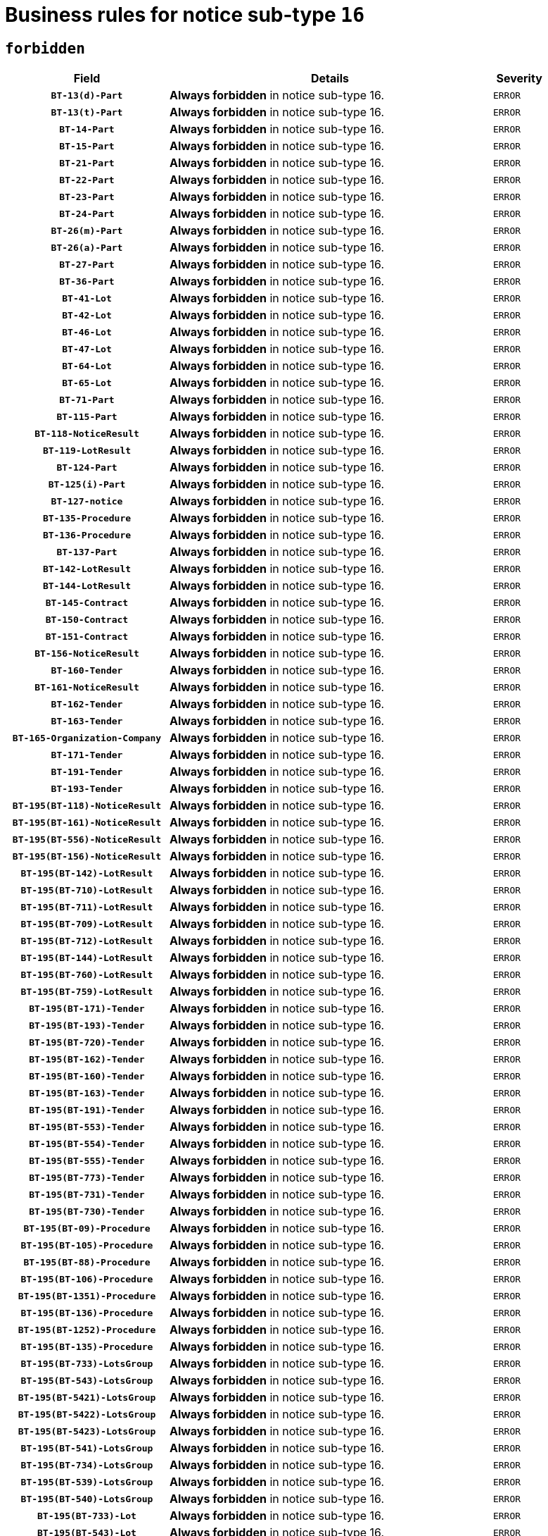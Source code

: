 = Business rules for notice sub-type `16`
:navtitle: Business Rules

== `forbidden`
[cols="<3,<6,>1", role="fixed-layout"]
|====
h| Field h|Details h|Severity 
h|`BT-13(d)-Part`
a|

*Always forbidden* in notice sub-type 16.
|`ERROR`
h|`BT-13(t)-Part`
a|

*Always forbidden* in notice sub-type 16.
|`ERROR`
h|`BT-14-Part`
a|

*Always forbidden* in notice sub-type 16.
|`ERROR`
h|`BT-15-Part`
a|

*Always forbidden* in notice sub-type 16.
|`ERROR`
h|`BT-21-Part`
a|

*Always forbidden* in notice sub-type 16.
|`ERROR`
h|`BT-22-Part`
a|

*Always forbidden* in notice sub-type 16.
|`ERROR`
h|`BT-23-Part`
a|

*Always forbidden* in notice sub-type 16.
|`ERROR`
h|`BT-24-Part`
a|

*Always forbidden* in notice sub-type 16.
|`ERROR`
h|`BT-26(m)-Part`
a|

*Always forbidden* in notice sub-type 16.
|`ERROR`
h|`BT-26(a)-Part`
a|

*Always forbidden* in notice sub-type 16.
|`ERROR`
h|`BT-27-Part`
a|

*Always forbidden* in notice sub-type 16.
|`ERROR`
h|`BT-36-Part`
a|

*Always forbidden* in notice sub-type 16.
|`ERROR`
h|`BT-41-Lot`
a|

*Always forbidden* in notice sub-type 16.
|`ERROR`
h|`BT-42-Lot`
a|

*Always forbidden* in notice sub-type 16.
|`ERROR`
h|`BT-46-Lot`
a|

*Always forbidden* in notice sub-type 16.
|`ERROR`
h|`BT-47-Lot`
a|

*Always forbidden* in notice sub-type 16.
|`ERROR`
h|`BT-64-Lot`
a|

*Always forbidden* in notice sub-type 16.
|`ERROR`
h|`BT-65-Lot`
a|

*Always forbidden* in notice sub-type 16.
|`ERROR`
h|`BT-71-Part`
a|

*Always forbidden* in notice sub-type 16.
|`ERROR`
h|`BT-115-Part`
a|

*Always forbidden* in notice sub-type 16.
|`ERROR`
h|`BT-118-NoticeResult`
a|

*Always forbidden* in notice sub-type 16.
|`ERROR`
h|`BT-119-LotResult`
a|

*Always forbidden* in notice sub-type 16.
|`ERROR`
h|`BT-124-Part`
a|

*Always forbidden* in notice sub-type 16.
|`ERROR`
h|`BT-125(i)-Part`
a|

*Always forbidden* in notice sub-type 16.
|`ERROR`
h|`BT-127-notice`
a|

*Always forbidden* in notice sub-type 16.
|`ERROR`
h|`BT-135-Procedure`
a|

*Always forbidden* in notice sub-type 16.
|`ERROR`
h|`BT-136-Procedure`
a|

*Always forbidden* in notice sub-type 16.
|`ERROR`
h|`BT-137-Part`
a|

*Always forbidden* in notice sub-type 16.
|`ERROR`
h|`BT-142-LotResult`
a|

*Always forbidden* in notice sub-type 16.
|`ERROR`
h|`BT-144-LotResult`
a|

*Always forbidden* in notice sub-type 16.
|`ERROR`
h|`BT-145-Contract`
a|

*Always forbidden* in notice sub-type 16.
|`ERROR`
h|`BT-150-Contract`
a|

*Always forbidden* in notice sub-type 16.
|`ERROR`
h|`BT-151-Contract`
a|

*Always forbidden* in notice sub-type 16.
|`ERROR`
h|`BT-156-NoticeResult`
a|

*Always forbidden* in notice sub-type 16.
|`ERROR`
h|`BT-160-Tender`
a|

*Always forbidden* in notice sub-type 16.
|`ERROR`
h|`BT-161-NoticeResult`
a|

*Always forbidden* in notice sub-type 16.
|`ERROR`
h|`BT-162-Tender`
a|

*Always forbidden* in notice sub-type 16.
|`ERROR`
h|`BT-163-Tender`
a|

*Always forbidden* in notice sub-type 16.
|`ERROR`
h|`BT-165-Organization-Company`
a|

*Always forbidden* in notice sub-type 16.
|`ERROR`
h|`BT-171-Tender`
a|

*Always forbidden* in notice sub-type 16.
|`ERROR`
h|`BT-191-Tender`
a|

*Always forbidden* in notice sub-type 16.
|`ERROR`
h|`BT-193-Tender`
a|

*Always forbidden* in notice sub-type 16.
|`ERROR`
h|`BT-195(BT-118)-NoticeResult`
a|

*Always forbidden* in notice sub-type 16.
|`ERROR`
h|`BT-195(BT-161)-NoticeResult`
a|

*Always forbidden* in notice sub-type 16.
|`ERROR`
h|`BT-195(BT-556)-NoticeResult`
a|

*Always forbidden* in notice sub-type 16.
|`ERROR`
h|`BT-195(BT-156)-NoticeResult`
a|

*Always forbidden* in notice sub-type 16.
|`ERROR`
h|`BT-195(BT-142)-LotResult`
a|

*Always forbidden* in notice sub-type 16.
|`ERROR`
h|`BT-195(BT-710)-LotResult`
a|

*Always forbidden* in notice sub-type 16.
|`ERROR`
h|`BT-195(BT-711)-LotResult`
a|

*Always forbidden* in notice sub-type 16.
|`ERROR`
h|`BT-195(BT-709)-LotResult`
a|

*Always forbidden* in notice sub-type 16.
|`ERROR`
h|`BT-195(BT-712)-LotResult`
a|

*Always forbidden* in notice sub-type 16.
|`ERROR`
h|`BT-195(BT-144)-LotResult`
a|

*Always forbidden* in notice sub-type 16.
|`ERROR`
h|`BT-195(BT-760)-LotResult`
a|

*Always forbidden* in notice sub-type 16.
|`ERROR`
h|`BT-195(BT-759)-LotResult`
a|

*Always forbidden* in notice sub-type 16.
|`ERROR`
h|`BT-195(BT-171)-Tender`
a|

*Always forbidden* in notice sub-type 16.
|`ERROR`
h|`BT-195(BT-193)-Tender`
a|

*Always forbidden* in notice sub-type 16.
|`ERROR`
h|`BT-195(BT-720)-Tender`
a|

*Always forbidden* in notice sub-type 16.
|`ERROR`
h|`BT-195(BT-162)-Tender`
a|

*Always forbidden* in notice sub-type 16.
|`ERROR`
h|`BT-195(BT-160)-Tender`
a|

*Always forbidden* in notice sub-type 16.
|`ERROR`
h|`BT-195(BT-163)-Tender`
a|

*Always forbidden* in notice sub-type 16.
|`ERROR`
h|`BT-195(BT-191)-Tender`
a|

*Always forbidden* in notice sub-type 16.
|`ERROR`
h|`BT-195(BT-553)-Tender`
a|

*Always forbidden* in notice sub-type 16.
|`ERROR`
h|`BT-195(BT-554)-Tender`
a|

*Always forbidden* in notice sub-type 16.
|`ERROR`
h|`BT-195(BT-555)-Tender`
a|

*Always forbidden* in notice sub-type 16.
|`ERROR`
h|`BT-195(BT-773)-Tender`
a|

*Always forbidden* in notice sub-type 16.
|`ERROR`
h|`BT-195(BT-731)-Tender`
a|

*Always forbidden* in notice sub-type 16.
|`ERROR`
h|`BT-195(BT-730)-Tender`
a|

*Always forbidden* in notice sub-type 16.
|`ERROR`
h|`BT-195(BT-09)-Procedure`
a|

*Always forbidden* in notice sub-type 16.
|`ERROR`
h|`BT-195(BT-105)-Procedure`
a|

*Always forbidden* in notice sub-type 16.
|`ERROR`
h|`BT-195(BT-88)-Procedure`
a|

*Always forbidden* in notice sub-type 16.
|`ERROR`
h|`BT-195(BT-106)-Procedure`
a|

*Always forbidden* in notice sub-type 16.
|`ERROR`
h|`BT-195(BT-1351)-Procedure`
a|

*Always forbidden* in notice sub-type 16.
|`ERROR`
h|`BT-195(BT-136)-Procedure`
a|

*Always forbidden* in notice sub-type 16.
|`ERROR`
h|`BT-195(BT-1252)-Procedure`
a|

*Always forbidden* in notice sub-type 16.
|`ERROR`
h|`BT-195(BT-135)-Procedure`
a|

*Always forbidden* in notice sub-type 16.
|`ERROR`
h|`BT-195(BT-733)-LotsGroup`
a|

*Always forbidden* in notice sub-type 16.
|`ERROR`
h|`BT-195(BT-543)-LotsGroup`
a|

*Always forbidden* in notice sub-type 16.
|`ERROR`
h|`BT-195(BT-5421)-LotsGroup`
a|

*Always forbidden* in notice sub-type 16.
|`ERROR`
h|`BT-195(BT-5422)-LotsGroup`
a|

*Always forbidden* in notice sub-type 16.
|`ERROR`
h|`BT-195(BT-5423)-LotsGroup`
a|

*Always forbidden* in notice sub-type 16.
|`ERROR`
h|`BT-195(BT-541)-LotsGroup`
a|

*Always forbidden* in notice sub-type 16.
|`ERROR`
h|`BT-195(BT-734)-LotsGroup`
a|

*Always forbidden* in notice sub-type 16.
|`ERROR`
h|`BT-195(BT-539)-LotsGroup`
a|

*Always forbidden* in notice sub-type 16.
|`ERROR`
h|`BT-195(BT-540)-LotsGroup`
a|

*Always forbidden* in notice sub-type 16.
|`ERROR`
h|`BT-195(BT-733)-Lot`
a|

*Always forbidden* in notice sub-type 16.
|`ERROR`
h|`BT-195(BT-543)-Lot`
a|

*Always forbidden* in notice sub-type 16.
|`ERROR`
h|`BT-195(BT-5421)-Lot`
a|

*Always forbidden* in notice sub-type 16.
|`ERROR`
h|`BT-195(BT-5422)-Lot`
a|

*Always forbidden* in notice sub-type 16.
|`ERROR`
h|`BT-195(BT-5423)-Lot`
a|

*Always forbidden* in notice sub-type 16.
|`ERROR`
h|`BT-195(BT-541)-Lot`
a|

*Always forbidden* in notice sub-type 16.
|`ERROR`
h|`BT-195(BT-734)-Lot`
a|

*Always forbidden* in notice sub-type 16.
|`ERROR`
h|`BT-195(BT-539)-Lot`
a|

*Always forbidden* in notice sub-type 16.
|`ERROR`
h|`BT-195(BT-540)-Lot`
a|

*Always forbidden* in notice sub-type 16.
|`ERROR`
h|`BT-195(BT-635)-LotResult`
a|

*Always forbidden* in notice sub-type 16.
|`ERROR`
h|`BT-195(BT-636)-LotResult`
a|

*Always forbidden* in notice sub-type 16.
|`ERROR`
h|`BT-195(BT-1118)-NoticeResult`
a|

*Always forbidden* in notice sub-type 16.
|`ERROR`
h|`BT-195(BT-1561)-NoticeResult`
a|

*Always forbidden* in notice sub-type 16.
|`ERROR`
h|`BT-196(BT-118)-NoticeResult`
a|

*Always forbidden* in notice sub-type 16.
|`ERROR`
h|`BT-196(BT-161)-NoticeResult`
a|

*Always forbidden* in notice sub-type 16.
|`ERROR`
h|`BT-196(BT-556)-NoticeResult`
a|

*Always forbidden* in notice sub-type 16.
|`ERROR`
h|`BT-196(BT-156)-NoticeResult`
a|

*Always forbidden* in notice sub-type 16.
|`ERROR`
h|`BT-196(BT-142)-LotResult`
a|

*Always forbidden* in notice sub-type 16.
|`ERROR`
h|`BT-196(BT-710)-LotResult`
a|

*Always forbidden* in notice sub-type 16.
|`ERROR`
h|`BT-196(BT-711)-LotResult`
a|

*Always forbidden* in notice sub-type 16.
|`ERROR`
h|`BT-196(BT-709)-LotResult`
a|

*Always forbidden* in notice sub-type 16.
|`ERROR`
h|`BT-196(BT-712)-LotResult`
a|

*Always forbidden* in notice sub-type 16.
|`ERROR`
h|`BT-196(BT-144)-LotResult`
a|

*Always forbidden* in notice sub-type 16.
|`ERROR`
h|`BT-196(BT-760)-LotResult`
a|

*Always forbidden* in notice sub-type 16.
|`ERROR`
h|`BT-196(BT-759)-LotResult`
a|

*Always forbidden* in notice sub-type 16.
|`ERROR`
h|`BT-196(BT-171)-Tender`
a|

*Always forbidden* in notice sub-type 16.
|`ERROR`
h|`BT-196(BT-193)-Tender`
a|

*Always forbidden* in notice sub-type 16.
|`ERROR`
h|`BT-196(BT-720)-Tender`
a|

*Always forbidden* in notice sub-type 16.
|`ERROR`
h|`BT-196(BT-162)-Tender`
a|

*Always forbidden* in notice sub-type 16.
|`ERROR`
h|`BT-196(BT-160)-Tender`
a|

*Always forbidden* in notice sub-type 16.
|`ERROR`
h|`BT-196(BT-163)-Tender`
a|

*Always forbidden* in notice sub-type 16.
|`ERROR`
h|`BT-196(BT-191)-Tender`
a|

*Always forbidden* in notice sub-type 16.
|`ERROR`
h|`BT-196(BT-553)-Tender`
a|

*Always forbidden* in notice sub-type 16.
|`ERROR`
h|`BT-196(BT-554)-Tender`
a|

*Always forbidden* in notice sub-type 16.
|`ERROR`
h|`BT-196(BT-555)-Tender`
a|

*Always forbidden* in notice sub-type 16.
|`ERROR`
h|`BT-196(BT-773)-Tender`
a|

*Always forbidden* in notice sub-type 16.
|`ERROR`
h|`BT-196(BT-731)-Tender`
a|

*Always forbidden* in notice sub-type 16.
|`ERROR`
h|`BT-196(BT-730)-Tender`
a|

*Always forbidden* in notice sub-type 16.
|`ERROR`
h|`BT-196(BT-09)-Procedure`
a|

*Always forbidden* in notice sub-type 16.
|`ERROR`
h|`BT-196(BT-105)-Procedure`
a|

*Always forbidden* in notice sub-type 16.
|`ERROR`
h|`BT-196(BT-88)-Procedure`
a|

*Always forbidden* in notice sub-type 16.
|`ERROR`
h|`BT-196(BT-106)-Procedure`
a|

*Always forbidden* in notice sub-type 16.
|`ERROR`
h|`BT-196(BT-1351)-Procedure`
a|

*Always forbidden* in notice sub-type 16.
|`ERROR`
h|`BT-196(BT-136)-Procedure`
a|

*Always forbidden* in notice sub-type 16.
|`ERROR`
h|`BT-196(BT-1252)-Procedure`
a|

*Always forbidden* in notice sub-type 16.
|`ERROR`
h|`BT-196(BT-135)-Procedure`
a|

*Always forbidden* in notice sub-type 16.
|`ERROR`
h|`BT-196(BT-733)-LotsGroup`
a|

*Always forbidden* in notice sub-type 16.
|`ERROR`
h|`BT-196(BT-543)-LotsGroup`
a|

*Always forbidden* in notice sub-type 16.
|`ERROR`
h|`BT-196(BT-5421)-LotsGroup`
a|

*Always forbidden* in notice sub-type 16.
|`ERROR`
h|`BT-196(BT-5422)-LotsGroup`
a|

*Always forbidden* in notice sub-type 16.
|`ERROR`
h|`BT-196(BT-5423)-LotsGroup`
a|

*Always forbidden* in notice sub-type 16.
|`ERROR`
h|`BT-196(BT-541)-LotsGroup`
a|

*Always forbidden* in notice sub-type 16.
|`ERROR`
h|`BT-196(BT-734)-LotsGroup`
a|

*Always forbidden* in notice sub-type 16.
|`ERROR`
h|`BT-196(BT-539)-LotsGroup`
a|

*Always forbidden* in notice sub-type 16.
|`ERROR`
h|`BT-196(BT-540)-LotsGroup`
a|

*Always forbidden* in notice sub-type 16.
|`ERROR`
h|`BT-196(BT-733)-Lot`
a|

*Always forbidden* in notice sub-type 16.
|`ERROR`
h|`BT-196(BT-543)-Lot`
a|

*Always forbidden* in notice sub-type 16.
|`ERROR`
h|`BT-196(BT-5421)-Lot`
a|

*Always forbidden* in notice sub-type 16.
|`ERROR`
h|`BT-196(BT-5422)-Lot`
a|

*Always forbidden* in notice sub-type 16.
|`ERROR`
h|`BT-196(BT-5423)-Lot`
a|

*Always forbidden* in notice sub-type 16.
|`ERROR`
h|`BT-196(BT-541)-Lot`
a|

*Always forbidden* in notice sub-type 16.
|`ERROR`
h|`BT-196(BT-734)-Lot`
a|

*Always forbidden* in notice sub-type 16.
|`ERROR`
h|`BT-196(BT-539)-Lot`
a|

*Always forbidden* in notice sub-type 16.
|`ERROR`
h|`BT-196(BT-540)-Lot`
a|

*Always forbidden* in notice sub-type 16.
|`ERROR`
h|`BT-196(BT-635)-LotResult`
a|

*Always forbidden* in notice sub-type 16.
|`ERROR`
h|`BT-196(BT-636)-LotResult`
a|

*Always forbidden* in notice sub-type 16.
|`ERROR`
h|`BT-196(BT-1118)-NoticeResult`
a|

*Always forbidden* in notice sub-type 16.
|`ERROR`
h|`BT-196(BT-1561)-NoticeResult`
a|

*Always forbidden* in notice sub-type 16.
|`ERROR`
h|`BT-197(BT-118)-NoticeResult`
a|

*Always forbidden* in notice sub-type 16.
|`ERROR`
h|`BT-197(BT-161)-NoticeResult`
a|

*Always forbidden* in notice sub-type 16.
|`ERROR`
h|`BT-197(BT-556)-NoticeResult`
a|

*Always forbidden* in notice sub-type 16.
|`ERROR`
h|`BT-197(BT-156)-NoticeResult`
a|

*Always forbidden* in notice sub-type 16.
|`ERROR`
h|`BT-197(BT-142)-LotResult`
a|

*Always forbidden* in notice sub-type 16.
|`ERROR`
h|`BT-197(BT-710)-LotResult`
a|

*Always forbidden* in notice sub-type 16.
|`ERROR`
h|`BT-197(BT-711)-LotResult`
a|

*Always forbidden* in notice sub-type 16.
|`ERROR`
h|`BT-197(BT-709)-LotResult`
a|

*Always forbidden* in notice sub-type 16.
|`ERROR`
h|`BT-197(BT-712)-LotResult`
a|

*Always forbidden* in notice sub-type 16.
|`ERROR`
h|`BT-197(BT-144)-LotResult`
a|

*Always forbidden* in notice sub-type 16.
|`ERROR`
h|`BT-197(BT-760)-LotResult`
a|

*Always forbidden* in notice sub-type 16.
|`ERROR`
h|`BT-197(BT-759)-LotResult`
a|

*Always forbidden* in notice sub-type 16.
|`ERROR`
h|`BT-197(BT-171)-Tender`
a|

*Always forbidden* in notice sub-type 16.
|`ERROR`
h|`BT-197(BT-193)-Tender`
a|

*Always forbidden* in notice sub-type 16.
|`ERROR`
h|`BT-197(BT-720)-Tender`
a|

*Always forbidden* in notice sub-type 16.
|`ERROR`
h|`BT-197(BT-162)-Tender`
a|

*Always forbidden* in notice sub-type 16.
|`ERROR`
h|`BT-197(BT-160)-Tender`
a|

*Always forbidden* in notice sub-type 16.
|`ERROR`
h|`BT-197(BT-163)-Tender`
a|

*Always forbidden* in notice sub-type 16.
|`ERROR`
h|`BT-197(BT-191)-Tender`
a|

*Always forbidden* in notice sub-type 16.
|`ERROR`
h|`BT-197(BT-553)-Tender`
a|

*Always forbidden* in notice sub-type 16.
|`ERROR`
h|`BT-197(BT-554)-Tender`
a|

*Always forbidden* in notice sub-type 16.
|`ERROR`
h|`BT-197(BT-555)-Tender`
a|

*Always forbidden* in notice sub-type 16.
|`ERROR`
h|`BT-197(BT-773)-Tender`
a|

*Always forbidden* in notice sub-type 16.
|`ERROR`
h|`BT-197(BT-731)-Tender`
a|

*Always forbidden* in notice sub-type 16.
|`ERROR`
h|`BT-197(BT-730)-Tender`
a|

*Always forbidden* in notice sub-type 16.
|`ERROR`
h|`BT-197(BT-09)-Procedure`
a|

*Always forbidden* in notice sub-type 16.
|`ERROR`
h|`BT-197(BT-105)-Procedure`
a|

*Always forbidden* in notice sub-type 16.
|`ERROR`
h|`BT-197(BT-88)-Procedure`
a|

*Always forbidden* in notice sub-type 16.
|`ERROR`
h|`BT-197(BT-106)-Procedure`
a|

*Always forbidden* in notice sub-type 16.
|`ERROR`
h|`BT-197(BT-1351)-Procedure`
a|

*Always forbidden* in notice sub-type 16.
|`ERROR`
h|`BT-197(BT-136)-Procedure`
a|

*Always forbidden* in notice sub-type 16.
|`ERROR`
h|`BT-197(BT-1252)-Procedure`
a|

*Always forbidden* in notice sub-type 16.
|`ERROR`
h|`BT-197(BT-135)-Procedure`
a|

*Always forbidden* in notice sub-type 16.
|`ERROR`
h|`BT-197(BT-733)-LotsGroup`
a|

*Always forbidden* in notice sub-type 16.
|`ERROR`
h|`BT-197(BT-543)-LotsGroup`
a|

*Always forbidden* in notice sub-type 16.
|`ERROR`
h|`BT-197(BT-5421)-LotsGroup`
a|

*Always forbidden* in notice sub-type 16.
|`ERROR`
h|`BT-197(BT-5422)-LotsGroup`
a|

*Always forbidden* in notice sub-type 16.
|`ERROR`
h|`BT-197(BT-5423)-LotsGroup`
a|

*Always forbidden* in notice sub-type 16.
|`ERROR`
h|`BT-197(BT-541)-LotsGroup`
a|

*Always forbidden* in notice sub-type 16.
|`ERROR`
h|`BT-197(BT-734)-LotsGroup`
a|

*Always forbidden* in notice sub-type 16.
|`ERROR`
h|`BT-197(BT-539)-LotsGroup`
a|

*Always forbidden* in notice sub-type 16.
|`ERROR`
h|`BT-197(BT-540)-LotsGroup`
a|

*Always forbidden* in notice sub-type 16.
|`ERROR`
h|`BT-197(BT-733)-Lot`
a|

*Always forbidden* in notice sub-type 16.
|`ERROR`
h|`BT-197(BT-543)-Lot`
a|

*Always forbidden* in notice sub-type 16.
|`ERROR`
h|`BT-197(BT-5421)-Lot`
a|

*Always forbidden* in notice sub-type 16.
|`ERROR`
h|`BT-197(BT-5422)-Lot`
a|

*Always forbidden* in notice sub-type 16.
|`ERROR`
h|`BT-197(BT-5423)-Lot`
a|

*Always forbidden* in notice sub-type 16.
|`ERROR`
h|`BT-197(BT-541)-Lot`
a|

*Always forbidden* in notice sub-type 16.
|`ERROR`
h|`BT-197(BT-734)-Lot`
a|

*Always forbidden* in notice sub-type 16.
|`ERROR`
h|`BT-197(BT-539)-Lot`
a|

*Always forbidden* in notice sub-type 16.
|`ERROR`
h|`BT-197(BT-540)-Lot`
a|

*Always forbidden* in notice sub-type 16.
|`ERROR`
h|`BT-197(BT-635)-LotResult`
a|

*Always forbidden* in notice sub-type 16.
|`ERROR`
h|`BT-197(BT-636)-LotResult`
a|

*Always forbidden* in notice sub-type 16.
|`ERROR`
h|`BT-197(BT-1118)-NoticeResult`
a|

*Always forbidden* in notice sub-type 16.
|`ERROR`
h|`BT-197(BT-1561)-NoticeResult`
a|

*Always forbidden* in notice sub-type 16.
|`ERROR`
h|`BT-198(BT-118)-NoticeResult`
a|

*Always forbidden* in notice sub-type 16.
|`ERROR`
h|`BT-198(BT-161)-NoticeResult`
a|

*Always forbidden* in notice sub-type 16.
|`ERROR`
h|`BT-198(BT-556)-NoticeResult`
a|

*Always forbidden* in notice sub-type 16.
|`ERROR`
h|`BT-198(BT-156)-NoticeResult`
a|

*Always forbidden* in notice sub-type 16.
|`ERROR`
h|`BT-198(BT-142)-LotResult`
a|

*Always forbidden* in notice sub-type 16.
|`ERROR`
h|`BT-198(BT-710)-LotResult`
a|

*Always forbidden* in notice sub-type 16.
|`ERROR`
h|`BT-198(BT-711)-LotResult`
a|

*Always forbidden* in notice sub-type 16.
|`ERROR`
h|`BT-198(BT-709)-LotResult`
a|

*Always forbidden* in notice sub-type 16.
|`ERROR`
h|`BT-198(BT-712)-LotResult`
a|

*Always forbidden* in notice sub-type 16.
|`ERROR`
h|`BT-198(BT-144)-LotResult`
a|

*Always forbidden* in notice sub-type 16.
|`ERROR`
h|`BT-198(BT-760)-LotResult`
a|

*Always forbidden* in notice sub-type 16.
|`ERROR`
h|`BT-198(BT-759)-LotResult`
a|

*Always forbidden* in notice sub-type 16.
|`ERROR`
h|`BT-198(BT-171)-Tender`
a|

*Always forbidden* in notice sub-type 16.
|`ERROR`
h|`BT-198(BT-193)-Tender`
a|

*Always forbidden* in notice sub-type 16.
|`ERROR`
h|`BT-198(BT-720)-Tender`
a|

*Always forbidden* in notice sub-type 16.
|`ERROR`
h|`BT-198(BT-162)-Tender`
a|

*Always forbidden* in notice sub-type 16.
|`ERROR`
h|`BT-198(BT-160)-Tender`
a|

*Always forbidden* in notice sub-type 16.
|`ERROR`
h|`BT-198(BT-163)-Tender`
a|

*Always forbidden* in notice sub-type 16.
|`ERROR`
h|`BT-198(BT-191)-Tender`
a|

*Always forbidden* in notice sub-type 16.
|`ERROR`
h|`BT-198(BT-553)-Tender`
a|

*Always forbidden* in notice sub-type 16.
|`ERROR`
h|`BT-198(BT-554)-Tender`
a|

*Always forbidden* in notice sub-type 16.
|`ERROR`
h|`BT-198(BT-555)-Tender`
a|

*Always forbidden* in notice sub-type 16.
|`ERROR`
h|`BT-198(BT-773)-Tender`
a|

*Always forbidden* in notice sub-type 16.
|`ERROR`
h|`BT-198(BT-731)-Tender`
a|

*Always forbidden* in notice sub-type 16.
|`ERROR`
h|`BT-198(BT-730)-Tender`
a|

*Always forbidden* in notice sub-type 16.
|`ERROR`
h|`BT-198(BT-09)-Procedure`
a|

*Always forbidden* in notice sub-type 16.
|`ERROR`
h|`BT-198(BT-105)-Procedure`
a|

*Always forbidden* in notice sub-type 16.
|`ERROR`
h|`BT-198(BT-88)-Procedure`
a|

*Always forbidden* in notice sub-type 16.
|`ERROR`
h|`BT-198(BT-106)-Procedure`
a|

*Always forbidden* in notice sub-type 16.
|`ERROR`
h|`BT-198(BT-1351)-Procedure`
a|

*Always forbidden* in notice sub-type 16.
|`ERROR`
h|`BT-198(BT-136)-Procedure`
a|

*Always forbidden* in notice sub-type 16.
|`ERROR`
h|`BT-198(BT-1252)-Procedure`
a|

*Always forbidden* in notice sub-type 16.
|`ERROR`
h|`BT-198(BT-135)-Procedure`
a|

*Always forbidden* in notice sub-type 16.
|`ERROR`
h|`BT-198(BT-733)-LotsGroup`
a|

*Always forbidden* in notice sub-type 16.
|`ERROR`
h|`BT-198(BT-543)-LotsGroup`
a|

*Always forbidden* in notice sub-type 16.
|`ERROR`
h|`BT-198(BT-5421)-LotsGroup`
a|

*Always forbidden* in notice sub-type 16.
|`ERROR`
h|`BT-198(BT-5422)-LotsGroup`
a|

*Always forbidden* in notice sub-type 16.
|`ERROR`
h|`BT-198(BT-5423)-LotsGroup`
a|

*Always forbidden* in notice sub-type 16.
|`ERROR`
h|`BT-198(BT-541)-LotsGroup`
a|

*Always forbidden* in notice sub-type 16.
|`ERROR`
h|`BT-198(BT-734)-LotsGroup`
a|

*Always forbidden* in notice sub-type 16.
|`ERROR`
h|`BT-198(BT-539)-LotsGroup`
a|

*Always forbidden* in notice sub-type 16.
|`ERROR`
h|`BT-198(BT-540)-LotsGroup`
a|

*Always forbidden* in notice sub-type 16.
|`ERROR`
h|`BT-198(BT-733)-Lot`
a|

*Always forbidden* in notice sub-type 16.
|`ERROR`
h|`BT-198(BT-543)-Lot`
a|

*Always forbidden* in notice sub-type 16.
|`ERROR`
h|`BT-198(BT-5421)-Lot`
a|

*Always forbidden* in notice sub-type 16.
|`ERROR`
h|`BT-198(BT-5422)-Lot`
a|

*Always forbidden* in notice sub-type 16.
|`ERROR`
h|`BT-198(BT-5423)-Lot`
a|

*Always forbidden* in notice sub-type 16.
|`ERROR`
h|`BT-198(BT-541)-Lot`
a|

*Always forbidden* in notice sub-type 16.
|`ERROR`
h|`BT-198(BT-734)-Lot`
a|

*Always forbidden* in notice sub-type 16.
|`ERROR`
h|`BT-198(BT-539)-Lot`
a|

*Always forbidden* in notice sub-type 16.
|`ERROR`
h|`BT-198(BT-540)-Lot`
a|

*Always forbidden* in notice sub-type 16.
|`ERROR`
h|`BT-198(BT-635)-LotResult`
a|

*Always forbidden* in notice sub-type 16.
|`ERROR`
h|`BT-198(BT-636)-LotResult`
a|

*Always forbidden* in notice sub-type 16.
|`ERROR`
h|`BT-198(BT-1118)-NoticeResult`
a|

*Always forbidden* in notice sub-type 16.
|`ERROR`
h|`BT-198(BT-1561)-NoticeResult`
a|

*Always forbidden* in notice sub-type 16.
|`ERROR`
h|`BT-200-Contract`
a|

*Always forbidden* in notice sub-type 16.
|`ERROR`
h|`BT-201-Contract`
a|

*Always forbidden* in notice sub-type 16.
|`ERROR`
h|`BT-202-Contract`
a|

*Always forbidden* in notice sub-type 16.
|`ERROR`
h|`BT-262-Part`
a|

*Always forbidden* in notice sub-type 16.
|`ERROR`
h|`BT-263-Part`
a|

*Always forbidden* in notice sub-type 16.
|`ERROR`
h|`BT-300-Part`
a|

*Always forbidden* in notice sub-type 16.
|`ERROR`
h|`BT-500-UBO`
a|

*Always forbidden* in notice sub-type 16.
|`ERROR`
h|`BT-500-Business`
a|

*Always forbidden* in notice sub-type 16.
|`ERROR`
h|`BT-501-Business-National`
a|

*Always forbidden* in notice sub-type 16.
|`ERROR`
h|`BT-501-Business-European`
a|

*Always forbidden* in notice sub-type 16.
|`ERROR`
h|`BT-502-Business`
a|

*Always forbidden* in notice sub-type 16.
|`ERROR`
h|`BT-503-UBO`
a|

*Always forbidden* in notice sub-type 16.
|`ERROR`
h|`BT-503-Business`
a|

*Always forbidden* in notice sub-type 16.
|`ERROR`
h|`BT-505-Business`
a|

*Always forbidden* in notice sub-type 16.
|`ERROR`
h|`BT-506-UBO`
a|

*Always forbidden* in notice sub-type 16.
|`ERROR`
h|`BT-506-Business`
a|

*Always forbidden* in notice sub-type 16.
|`ERROR`
h|`BT-507-UBO`
a|

*Always forbidden* in notice sub-type 16.
|`ERROR`
h|`BT-507-Business`
a|

*Always forbidden* in notice sub-type 16.
|`ERROR`
h|`BT-510(a)-UBO`
a|

*Always forbidden* in notice sub-type 16.
|`ERROR`
h|`BT-510(b)-UBO`
a|

*Always forbidden* in notice sub-type 16.
|`ERROR`
h|`BT-510(c)-UBO`
a|

*Always forbidden* in notice sub-type 16.
|`ERROR`
h|`BT-510(a)-Business`
a|

*Always forbidden* in notice sub-type 16.
|`ERROR`
h|`BT-510(b)-Business`
a|

*Always forbidden* in notice sub-type 16.
|`ERROR`
h|`BT-510(c)-Business`
a|

*Always forbidden* in notice sub-type 16.
|`ERROR`
h|`BT-512-UBO`
a|

*Always forbidden* in notice sub-type 16.
|`ERROR`
h|`BT-512-Business`
a|

*Always forbidden* in notice sub-type 16.
|`ERROR`
h|`BT-513-UBO`
a|

*Always forbidden* in notice sub-type 16.
|`ERROR`
h|`BT-513-Business`
a|

*Always forbidden* in notice sub-type 16.
|`ERROR`
h|`BT-514-UBO`
a|

*Always forbidden* in notice sub-type 16.
|`ERROR`
h|`BT-514-Business`
a|

*Always forbidden* in notice sub-type 16.
|`ERROR`
h|`BT-531-Part`
a|

*Always forbidden* in notice sub-type 16.
|`ERROR`
h|`BT-536-Part`
a|

*Always forbidden* in notice sub-type 16.
|`ERROR`
h|`BT-537-Part`
a|

*Always forbidden* in notice sub-type 16.
|`ERROR`
h|`BT-538-Part`
a|

*Always forbidden* in notice sub-type 16.
|`ERROR`
h|`BT-553-Tender`
a|

*Always forbidden* in notice sub-type 16.
|`ERROR`
h|`BT-554-Tender`
a|

*Always forbidden* in notice sub-type 16.
|`ERROR`
h|`BT-555-Tender`
a|

*Always forbidden* in notice sub-type 16.
|`ERROR`
h|`BT-556-NoticeResult`
a|

*Always forbidden* in notice sub-type 16.
|`ERROR`
h|`BT-610-Procedure-Buyer`
a|

*Always forbidden* in notice sub-type 16.
|`ERROR`
h|`BT-615-Part`
a|

*Always forbidden* in notice sub-type 16.
|`ERROR`
h|`BT-630(d)-Lot`
a|

*Always forbidden* in notice sub-type 16.
|`ERROR`
h|`BT-630(t)-Lot`
a|

*Always forbidden* in notice sub-type 16.
|`ERROR`
h|`BT-631-Lot`
a|

*Always forbidden* in notice sub-type 16.
|`ERROR`
h|`BT-632-Part`
a|

*Always forbidden* in notice sub-type 16.
|`ERROR`
h|`BT-635-LotResult`
a|

*Always forbidden* in notice sub-type 16.
|`ERROR`
h|`BT-636-LotResult`
a|

*Always forbidden* in notice sub-type 16.
|`ERROR`
h|`BT-651-Lot`
a|

*Always forbidden* in notice sub-type 16.
|`ERROR`
h|`BT-660-LotResult`
a|

*Always forbidden* in notice sub-type 16.
|`ERROR`
h|`BT-706-UBO`
a|

*Always forbidden* in notice sub-type 16.
|`ERROR`
h|`BT-707-Part`
a|

*Always forbidden* in notice sub-type 16.
|`ERROR`
h|`BT-708-Part`
a|

*Always forbidden* in notice sub-type 16.
|`ERROR`
h|`BT-709-LotResult`
a|

*Always forbidden* in notice sub-type 16.
|`ERROR`
h|`BT-710-LotResult`
a|

*Always forbidden* in notice sub-type 16.
|`ERROR`
h|`BT-711-LotResult`
a|

*Always forbidden* in notice sub-type 16.
|`ERROR`
h|`BT-712(a)-LotResult`
a|

*Always forbidden* in notice sub-type 16.
|`ERROR`
h|`BT-712(b)-LotResult`
a|

*Always forbidden* in notice sub-type 16.
|`ERROR`
h|`BT-720-Tender`
a|

*Always forbidden* in notice sub-type 16.
|`ERROR`
h|`BT-721-Contract`
a|

*Always forbidden* in notice sub-type 16.
|`ERROR`
h|`BT-722-Contract`
a|

*Always forbidden* in notice sub-type 16.
|`ERROR`
h|`BT-723-LotResult`
a|

*Always forbidden* in notice sub-type 16.
|`ERROR`
h|`BT-726-Part`
a|

*Always forbidden* in notice sub-type 16.
|`ERROR`
h|`BT-727-Part`
a|

*Always forbidden* in notice sub-type 16.
|`ERROR`
h|`BT-728-Part`
a|

*Always forbidden* in notice sub-type 16.
|`ERROR`
h|`BT-729-Lot`
a|

*Always forbidden* in notice sub-type 16.
|`ERROR`
h|`BT-730-Tender`
a|

*Always forbidden* in notice sub-type 16.
|`ERROR`
h|`BT-731-Tender`
a|

*Always forbidden* in notice sub-type 16.
|`ERROR`
h|`BT-735-LotResult`
a|

*Always forbidden* in notice sub-type 16.
|`ERROR`
h|`BT-736-Part`
a|

*Always forbidden* in notice sub-type 16.
|`ERROR`
h|`BT-737-Part`
a|

*Always forbidden* in notice sub-type 16.
|`ERROR`
h|`BT-739-UBO`
a|

*Always forbidden* in notice sub-type 16.
|`ERROR`
h|`BT-739-Business`
a|

*Always forbidden* in notice sub-type 16.
|`ERROR`
h|`BT-740-Procedure-Buyer`
a|

*Always forbidden* in notice sub-type 16.
|`ERROR`
h|`BT-746-Organization`
a|

*Always forbidden* in notice sub-type 16.
|`ERROR`
h|`BT-756-Procedure`
a|

*Always forbidden* in notice sub-type 16.
|`ERROR`
h|`BT-759-LotResult`
a|

*Always forbidden* in notice sub-type 16.
|`ERROR`
h|`BT-760-LotResult`
a|

*Always forbidden* in notice sub-type 16.
|`ERROR`
h|`BT-765-Part`
a|

*Always forbidden* in notice sub-type 16.
|`ERROR`
h|`BT-766-Part`
a|

*Always forbidden* in notice sub-type 16.
|`ERROR`
h|`BT-768-Contract`
a|

*Always forbidden* in notice sub-type 16.
|`ERROR`
h|`BT-773-Tender`
a|

*Always forbidden* in notice sub-type 16.
|`ERROR`
h|`BT-779-Tender`
a|

*Always forbidden* in notice sub-type 16.
|`ERROR`
h|`BT-780-Tender`
a|

*Always forbidden* in notice sub-type 16.
|`ERROR`
h|`BT-781-Lot`
a|

*Always forbidden* in notice sub-type 16.
|`ERROR`
h|`BT-782-Tender`
a|

*Always forbidden* in notice sub-type 16.
|`ERROR`
h|`BT-783-Review`
a|

*Always forbidden* in notice sub-type 16.
|`ERROR`
h|`BT-784-Review`
a|

*Always forbidden* in notice sub-type 16.
|`ERROR`
h|`BT-785-Review`
a|

*Always forbidden* in notice sub-type 16.
|`ERROR`
h|`BT-786-Review`
a|

*Always forbidden* in notice sub-type 16.
|`ERROR`
h|`BT-787-Review`
a|

*Always forbidden* in notice sub-type 16.
|`ERROR`
h|`BT-788-Review`
a|

*Always forbidden* in notice sub-type 16.
|`ERROR`
h|`BT-789-Review`
a|

*Always forbidden* in notice sub-type 16.
|`ERROR`
h|`BT-790-Review`
a|

*Always forbidden* in notice sub-type 16.
|`ERROR`
h|`BT-791-Review`
a|

*Always forbidden* in notice sub-type 16.
|`ERROR`
h|`BT-792-Review`
a|

*Always forbidden* in notice sub-type 16.
|`ERROR`
h|`BT-793-Review`
a|

*Always forbidden* in notice sub-type 16.
|`ERROR`
h|`BT-794-Review`
a|

*Always forbidden* in notice sub-type 16.
|`ERROR`
h|`BT-795-Review`
a|

*Always forbidden* in notice sub-type 16.
|`ERROR`
h|`BT-796-Review`
a|

*Always forbidden* in notice sub-type 16.
|`ERROR`
h|`BT-797-Review`
a|

*Always forbidden* in notice sub-type 16.
|`ERROR`
h|`BT-798-Review`
a|

*Always forbidden* in notice sub-type 16.
|`ERROR`
h|`BT-799-ReviewBody`
a|

*Always forbidden* in notice sub-type 16.
|`ERROR`
h|`BT-800(d)-Lot`
a|

*Always forbidden* in notice sub-type 16.
|`ERROR`
h|`BT-800(t)-Lot`
a|

*Always forbidden* in notice sub-type 16.
|`ERROR`
h|`BT-1118-NoticeResult`
a|

*Always forbidden* in notice sub-type 16.
|`ERROR`
h|`BT-1251-Part`
a|

*Always forbidden* in notice sub-type 16.
|`ERROR`
h|`BT-1252-Procedure`
a|

*Always forbidden* in notice sub-type 16.
|`ERROR`
h|`BT-1451-Contract`
a|

*Always forbidden* in notice sub-type 16.
|`ERROR`
h|`BT-1501(n)-Contract`
a|

*Always forbidden* in notice sub-type 16.
|`ERROR`
h|`BT-1501(s)-Contract`
a|

*Always forbidden* in notice sub-type 16.
|`ERROR`
h|`BT-1561-NoticeResult`
a|

*Always forbidden* in notice sub-type 16.
|`ERROR`
h|`BT-1711-Tender`
a|

*Always forbidden* in notice sub-type 16.
|`ERROR`
h|`BT-3201-Tender`
a|

*Always forbidden* in notice sub-type 16.
|`ERROR`
h|`BT-3202-Contract`
a|

*Always forbidden* in notice sub-type 16.
|`ERROR`
h|`BT-5011-Contract`
a|

*Always forbidden* in notice sub-type 16.
|`ERROR`
h|`BT-5071-Part`
a|

*Always forbidden* in notice sub-type 16.
|`ERROR`
h|`BT-5101(a)-Part`
a|

*Always forbidden* in notice sub-type 16.
|`ERROR`
h|`BT-5101(b)-Part`
a|

*Always forbidden* in notice sub-type 16.
|`ERROR`
h|`BT-5101(c)-Part`
a|

*Always forbidden* in notice sub-type 16.
|`ERROR`
h|`BT-5121-Part`
a|

*Always forbidden* in notice sub-type 16.
|`ERROR`
h|`BT-5131-Part`
a|

*Always forbidden* in notice sub-type 16.
|`ERROR`
h|`BT-5141-Part`
a|

*Always forbidden* in notice sub-type 16.
|`ERROR`
h|`BT-6110-Contract`
a|

*Always forbidden* in notice sub-type 16.
|`ERROR`
h|`BT-13713-LotResult`
a|

*Always forbidden* in notice sub-type 16.
|`ERROR`
h|`BT-13714-Tender`
a|

*Always forbidden* in notice sub-type 16.
|`ERROR`
h|`OPP-020-Contract`
a|

*Always forbidden* in notice sub-type 16.
|`ERROR`
h|`OPP-021-Contract`
a|

*Always forbidden* in notice sub-type 16.
|`ERROR`
h|`OPP-022-Contract`
a|

*Always forbidden* in notice sub-type 16.
|`ERROR`
h|`OPP-023-Contract`
a|

*Always forbidden* in notice sub-type 16.
|`ERROR`
h|`OPP-030-Tender`
a|

*Always forbidden* in notice sub-type 16.
|`ERROR`
h|`OPP-031-Tender`
a|

*Always forbidden* in notice sub-type 16.
|`ERROR`
h|`OPP-032-Tender`
a|

*Always forbidden* in notice sub-type 16.
|`ERROR`
h|`OPP-033-Tender`
a|

*Always forbidden* in notice sub-type 16.
|`ERROR`
h|`OPP-034-Tender`
a|

*Always forbidden* in notice sub-type 16.
|`ERROR`
h|`OPP-040-Procedure`
a|

*Always forbidden* in notice sub-type 16.
|`ERROR`
h|`OPP-080-Tender`
a|

*Always forbidden* in notice sub-type 16.
|`ERROR`
h|`OPP-100-Business`
a|

*Always forbidden* in notice sub-type 16.
|`ERROR`
h|`OPP-105-Business`
a|

*Always forbidden* in notice sub-type 16.
|`ERROR`
h|`OPP-110-Business`
a|

*Always forbidden* in notice sub-type 16.
|`ERROR`
h|`OPP-111-Business`
a|

*Always forbidden* in notice sub-type 16.
|`ERROR`
h|`OPP-112-Business`
a|

*Always forbidden* in notice sub-type 16.
|`ERROR`
h|`OPP-113-Business-European`
a|

*Always forbidden* in notice sub-type 16.
|`ERROR`
h|`OPP-120-Business`
a|

*Always forbidden* in notice sub-type 16.
|`ERROR`
h|`OPP-121-Business`
a|

*Always forbidden* in notice sub-type 16.
|`ERROR`
h|`OPP-122-Business`
a|

*Always forbidden* in notice sub-type 16.
|`ERROR`
h|`OPP-123-Business`
a|

*Always forbidden* in notice sub-type 16.
|`ERROR`
h|`OPP-130-Business`
a|

*Always forbidden* in notice sub-type 16.
|`ERROR`
h|`OPP-131-Business`
a|

*Always forbidden* in notice sub-type 16.
|`ERROR`
h|`OPA-36-Part-Number`
a|

*Always forbidden* in notice sub-type 16.
|`ERROR`
h|`OPT-050-Part`
a|

*Always forbidden* in notice sub-type 16.
|`ERROR`
h|`OPT-070-Lot`
a|

*Always forbidden* in notice sub-type 16.
|`ERROR`
h|`OPT-071-Lot`
a|

*Always forbidden* in notice sub-type 16.
|`ERROR`
h|`OPT-072-Lot`
a|

*Always forbidden* in notice sub-type 16.
|`ERROR`
h|`OPT-091-ReviewReq`
a|

*Always forbidden* in notice sub-type 16.
|`ERROR`
h|`OPT-092-ReviewBody`
a|

*Always forbidden* in notice sub-type 16.
|`ERROR`
h|`OPT-092-ReviewReq`
a|

*Always forbidden* in notice sub-type 16.
|`ERROR`
h|`OPT-100-Contract`
a|

*Always forbidden* in notice sub-type 16.
|`ERROR`
h|`OPT-110-Part-FiscalLegis`
a|

*Always forbidden* in notice sub-type 16.
|`ERROR`
h|`OPT-111-Part-FiscalLegis`
a|

*Always forbidden* in notice sub-type 16.
|`ERROR`
h|`OPT-112-Part-EnvironLegis`
a|

*Always forbidden* in notice sub-type 16.
|`ERROR`
h|`OPT-113-Part-EmployLegis`
a|

*Always forbidden* in notice sub-type 16.
|`ERROR`
h|`OPA-118-NoticeResult-Currency`
a|

*Always forbidden* in notice sub-type 16.
|`ERROR`
h|`OPT-120-Part-EnvironLegis`
a|

*Always forbidden* in notice sub-type 16.
|`ERROR`
h|`OPT-130-Part-EmployLegis`
a|

*Always forbidden* in notice sub-type 16.
|`ERROR`
h|`OPT-140-Part`
a|

*Always forbidden* in notice sub-type 16.
|`ERROR`
h|`OPT-150-Lot`
a|

*Always forbidden* in notice sub-type 16.
|`ERROR`
h|`OPT-155-LotResult`
a|

*Always forbidden* in notice sub-type 16.
|`ERROR`
h|`OPT-156-LotResult`
a|

*Always forbidden* in notice sub-type 16.
|`ERROR`
h|`OPT-160-UBO`
a|

*Always forbidden* in notice sub-type 16.
|`ERROR`
h|`OPA-161-NoticeResult-Currency`
a|

*Always forbidden* in notice sub-type 16.
|`ERROR`
h|`OPT-170-Tenderer`
a|

*Always forbidden* in notice sub-type 16.
|`ERROR`
h|`OPT-202-UBO`
a|

*Always forbidden* in notice sub-type 16.
|`ERROR`
h|`OPT-210-Tenderer`
a|

*Always forbidden* in notice sub-type 16.
|`ERROR`
h|`OPT-300-Contract-Signatory`
a|

*Always forbidden* in notice sub-type 16.
|`ERROR`
h|`OPT-300-Tenderer`
a|

*Always forbidden* in notice sub-type 16.
|`ERROR`
h|`OPT-301-LotResult-Financing`
a|

*Always forbidden* in notice sub-type 16.
|`ERROR`
h|`OPT-301-LotResult-Paying`
a|

*Always forbidden* in notice sub-type 16.
|`ERROR`
h|`OPT-301-Tenderer-SubCont`
a|

*Always forbidden* in notice sub-type 16.
|`ERROR`
h|`OPT-301-Tenderer-MainCont`
a|

*Always forbidden* in notice sub-type 16.
|`ERROR`
h|`OPT-301-Part-FiscalLegis`
a|

*Always forbidden* in notice sub-type 16.
|`ERROR`
h|`OPT-301-Part-EnvironLegis`
a|

*Always forbidden* in notice sub-type 16.
|`ERROR`
h|`OPT-301-Part-EmployLegis`
a|

*Always forbidden* in notice sub-type 16.
|`ERROR`
h|`OPT-301-Part-AddInfo`
a|

*Always forbidden* in notice sub-type 16.
|`ERROR`
h|`OPT-301-Part-DocProvider`
a|

*Always forbidden* in notice sub-type 16.
|`ERROR`
h|`OPT-301-Part-TenderReceipt`
a|

*Always forbidden* in notice sub-type 16.
|`ERROR`
h|`OPT-301-Part-TenderEval`
a|

*Always forbidden* in notice sub-type 16.
|`ERROR`
h|`OPT-301-Part-ReviewOrg`
a|

*Always forbidden* in notice sub-type 16.
|`ERROR`
h|`OPT-301-Part-ReviewInfo`
a|

*Always forbidden* in notice sub-type 16.
|`ERROR`
h|`OPT-301-Part-Mediator`
a|

*Always forbidden* in notice sub-type 16.
|`ERROR`
h|`OPT-301-ReviewBody`
a|

*Always forbidden* in notice sub-type 16.
|`ERROR`
h|`OPT-301-ReviewReq`
a|

*Always forbidden* in notice sub-type 16.
|`ERROR`
h|`OPT-302-Organization`
a|

*Always forbidden* in notice sub-type 16.
|`ERROR`
h|`OPT-310-Tender`
a|

*Always forbidden* in notice sub-type 16.
|`ERROR`
h|`OPT-315-LotResult`
a|

*Always forbidden* in notice sub-type 16.
|`ERROR`
h|`OPT-316-Contract`
a|

*Always forbidden* in notice sub-type 16.
|`ERROR`
h|`OPT-320-LotResult`
a|

*Always forbidden* in notice sub-type 16.
|`ERROR`
h|`OPT-321-Tender`
a|

*Always forbidden* in notice sub-type 16.
|`ERROR`
h|`OPT-322-LotResult`
a|

*Always forbidden* in notice sub-type 16.
|`ERROR`
h|`OPT-999`
a|

*Always forbidden* in notice sub-type 16.
|`ERROR`
|====

== `mandatory`
[cols="<3,<6,>1", role="fixed-layout"]
|====
h| Field h|Details h|Severity 
h|`BT-01-notice`
a|

*Always mandatory* in notice sub-type 16.
|`ERROR`
h|`BT-02-notice`
a|

*Always mandatory* in notice sub-type 16.
|`ERROR`
h|`BT-03-notice`
a|

*Always mandatory* in notice sub-type 16.
|`ERROR`
h|`BT-04-notice`
a|

*Always mandatory* in notice sub-type 16.
|`ERROR`
h|`BT-05(a)-notice`
a|

*Always mandatory* in notice sub-type 16.
|`ERROR`
h|`BT-05(b)-notice`
a|

*Always mandatory* in notice sub-type 16.
|`ERROR`
h|`BT-10-Procedure-Buyer`
a|

*Always mandatory* in notice sub-type 16.
|`ERROR`
h|`BT-11-Procedure-Buyer`
a|

*Always mandatory* in notice sub-type 16.
|`ERROR`
h|`BT-14-Lot`
a|

*Always mandatory* in notice sub-type 16.
|`ERROR`
h|`BT-17-Lot`
a|

*Always mandatory* in notice sub-type 16.
|`ERROR`
h|`BT-21-Procedure`
a|

*Always mandatory* in notice sub-type 16.
|`ERROR`
h|`BT-21-Lot`
a|

*Always mandatory* in notice sub-type 16.
|`ERROR`
h|`BT-23-Procedure`
a|

*Always mandatory* in notice sub-type 16.
|`ERROR`
h|`BT-23-Lot`
a|

*Always mandatory* in notice sub-type 16.
|`ERROR`
h|`BT-24-Procedure`
a|

*Always mandatory* in notice sub-type 16.
|`ERROR`
h|`BT-24-Lot`
a|

*Always mandatory* in notice sub-type 16.
|`ERROR`
h|`BT-26(m)-Procedure`
a|

*Always mandatory* in notice sub-type 16.
|`ERROR`
h|`BT-26(m)-Lot`
a|

*Always mandatory* in notice sub-type 16.
|`ERROR`
h|`BT-60-Lot`
a|

*Always mandatory* in notice sub-type 16.
|`ERROR`
h|`BT-67(a)-Procedure`
a|

*Always mandatory* in notice sub-type 16.
|`ERROR`
h|`BT-67(b)-Procedure`
a|

*Always mandatory* in notice sub-type 16.
|`ERROR`
h|`BT-71-Lot`
a|

*Always mandatory* in notice sub-type 16.
|`ERROR`
h|`BT-92-Lot`
a|

*Always mandatory* in notice sub-type 16.
|`ERROR`
h|`BT-93-Lot`
a|

*Always mandatory* in notice sub-type 16.
|`ERROR`
h|`BT-97-Lot`
a|

*Always mandatory* in notice sub-type 16.
|`ERROR`
h|`BT-105-Procedure`
a|

*Always mandatory* in notice sub-type 16.
|`ERROR`
h|`BT-115-Lot`
a|

*Always mandatory* in notice sub-type 16.
|`ERROR`
h|`BT-137-Lot`
a|

*Always mandatory* in notice sub-type 16.
|`ERROR`
h|`BT-262-Procedure`
a|

*Always mandatory* in notice sub-type 16.
|`ERROR`
h|`BT-262-Lot`
a|

*Always mandatory* in notice sub-type 16.
|`ERROR`
h|`BT-500-Organization-Company`
a|

*Always mandatory* in notice sub-type 16.
|`ERROR`
h|`BT-501-Organization-Company`
a|

*Always mandatory* in notice sub-type 16.
|`ERROR`
h|`BT-503-Organization-Company`
a|

*Always mandatory* in notice sub-type 16.
|`ERROR`
h|`BT-506-Organization-Company`
a|

*Always mandatory* in notice sub-type 16.
|`ERROR`
h|`BT-513-Organization-Company`
a|

*Always mandatory* in notice sub-type 16.
|`ERROR`
h|`BT-514-Organization-Company`
a|

*Always mandatory* in notice sub-type 16.
|`ERROR`
h|`BT-701-notice`
a|

*Always mandatory* in notice sub-type 16.
|`ERROR`
h|`BT-702(a)-notice`
a|

*Always mandatory* in notice sub-type 16.
|`ERROR`
h|`BT-736-Lot`
a|

*Always mandatory* in notice sub-type 16.
|`ERROR`
h|`BT-743-Lot`
a|

*Always mandatory* in notice sub-type 16.
|`ERROR`
h|`BT-747-Lot`
a|

*Always mandatory* in notice sub-type 16.
|`ERROR`
h|`BT-757-notice`
a|

*Always mandatory* in notice sub-type 16.
|`ERROR`
h|`BT-764-Lot`
a|

*Always mandatory* in notice sub-type 16.
|`ERROR`
h|`BT-765-Lot`
a|

*Always mandatory* in notice sub-type 16.
|`ERROR`
h|`BT-766-Lot`
a|

*Always mandatory* in notice sub-type 16.
|`ERROR`
h|`BT-767-Lot`
a|

*Always mandatory* in notice sub-type 16.
|`ERROR`
h|`OPP-070-notice`
a|

*Always mandatory* in notice sub-type 16.
|`ERROR`
h|`OPT-001-notice`
a|

*Always mandatory* in notice sub-type 16.
|`ERROR`
h|`OPT-002-notice`
a|

*Always mandatory* in notice sub-type 16.
|`ERROR`
h|`OPT-200-Organization-Company`
a|

*Always mandatory* in notice sub-type 16.
|`ERROR`
h|`OPT-300-Procedure-Buyer`
a|

*Always mandatory* in notice sub-type 16.
|`ERROR`
h|`OPT-301-Lot-ReviewOrg`
a|

*Always mandatory* in notice sub-type 16.
|`ERROR`
|====

